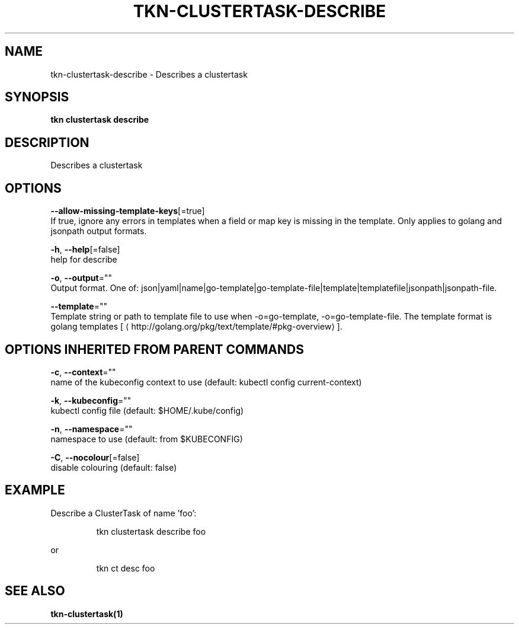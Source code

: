 .TH "TKN\-CLUSTERTASK\-DESCRIBE" "1" "" "Auto generated by spf13/cobra" "" 
.nh
.ad l


.SH NAME
.PP
tkn\-clustertask\-describe \- Describes a clustertask


.SH SYNOPSIS
.PP
\fBtkn clustertask describe\fP


.SH DESCRIPTION
.PP
Describes a clustertask


.SH OPTIONS
.PP
\fB\-\-allow\-missing\-template\-keys\fP[=true]
    If true, ignore any errors in templates when a field or map key is missing in the template. Only applies to golang and jsonpath output formats.

.PP
\fB\-h\fP, \fB\-\-help\fP[=false]
    help for describe

.PP
\fB\-o\fP, \fB\-\-output\fP=""
    Output format. One of: json|yaml|name|go\-template|go\-template\-file|template|templatefile|jsonpath|jsonpath\-file.

.PP
\fB\-\-template\fP=""
    Template string or path to template file to use when \-o=go\-template, \-o=go\-template\-file. The template format is golang templates [
\[la]http://golang.org/pkg/text/template/#pkg-overview\[ra]].


.SH OPTIONS INHERITED FROM PARENT COMMANDS
.PP
\fB\-c\fP, \fB\-\-context\fP=""
    name of the kubeconfig context to use (default: kubectl config current\-context)

.PP
\fB\-k\fP, \fB\-\-kubeconfig\fP=""
    kubectl config file (default: $HOME/.kube/config)

.PP
\fB\-n\fP, \fB\-\-namespace\fP=""
    namespace to use (default: from $KUBECONFIG)

.PP
\fB\-C\fP, \fB\-\-nocolour\fP[=false]
    disable colouring (default: false)


.SH EXAMPLE
.PP
Describe a ClusterTask of name 'foo':

.PP
.RS

.nf
tkn clustertask describe foo

.fi
.RE

.PP
or

.PP
.RS

.nf
tkn ct desc foo

.fi
.RE


.SH SEE ALSO
.PP
\fBtkn\-clustertask(1)\fP
